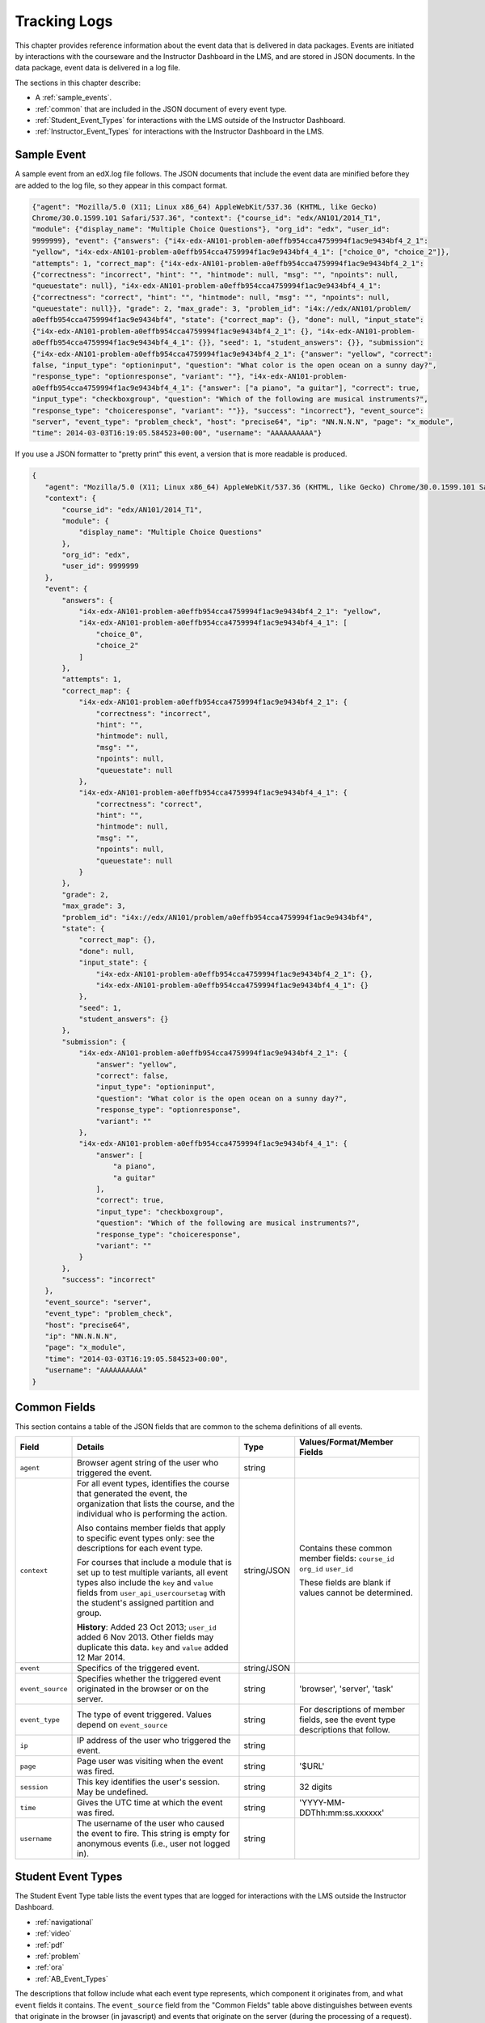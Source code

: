 .. _Tracking Logs:

######################
Tracking Logs
######################

This chapter provides reference information about the event data that is delivered in data packages. Events are initiated by interactions with the courseware and the Instructor Dashboard in the LMS, and are stored in JSON documents. In the data package, event data is delivered in a log file. 

The sections in this chapter describe:

* A :ref:`sample_events`.
* :ref:`common` that are included in the JSON document of every event type.
* :ref:`Student_Event_Types` for interactions with the LMS outside of the Instructor Dashboard.
* :ref:`Instructor_Event_Types` for interactions with the Instructor Dashboard in the LMS.

.. _sample_events:

*************************
Sample Event
*************************

A sample event from an edX.log file follows. The JSON documents that include the event data are minified before they are added to the log file, so they appear in this compact format.

.. code-block:: json

    {"agent": "Mozilla/5.0 (X11; Linux x86_64) AppleWebKit/537.36 (KHTML, like Gecko) 
    Chrome/30.0.1599.101 Safari/537.36", "context": {"course_id": "edx/AN101/2014_T1", 
    "module": {"display_name": "Multiple Choice Questions"}, "org_id": "edx", "user_id": 
    9999999}, "event": {"answers": {"i4x-edx-AN101-problem-a0effb954cca4759994f1ac9e9434bf4_2_1": 
    "yellow", "i4x-edx-AN101-problem-a0effb954cca4759994f1ac9e9434bf4_4_1": ["choice_0", "choice_2"]}, 
    "attempts": 1, "correct_map": {"i4x-edx-AN101-problem-a0effb954cca4759994f1ac9e9434bf4_2_1": 
    {"correctness": "incorrect", "hint": "", "hintmode": null, "msg": "", "npoints": null, 
    "queuestate": null}, "i4x-edx-AN101-problem-a0effb954cca4759994f1ac9e9434bf4_4_1": 
    {"correctness": "correct", "hint": "", "hintmode": null, "msg": "", "npoints": null, 
    "queuestate": null}}, "grade": 2, "max_grade": 3, "problem_id": "i4x://edx/AN101/problem/
    a0effb954cca4759994f1ac9e9434bf4", "state": {"correct_map": {}, "done": null, "input_state": 
    {"i4x-edx-AN101-problem-a0effb954cca4759994f1ac9e9434bf4_2_1": {}, "i4x-edx-AN101-problem-
    a0effb954cca4759994f1ac9e9434bf4_4_1": {}}, "seed": 1, "student_answers": {}}, "submission": 
    {"i4x-edx-AN101-problem-a0effb954cca4759994f1ac9e9434bf4_2_1": {"answer": "yellow", "correct": 
    false, "input_type": "optioninput", "question": "What color is the open ocean on a sunny day?", 
    "response_type": "optionresponse", "variant": ""}, "i4x-edx-AN101-problem-
    a0effb954cca4759994f1ac9e9434bf4_4_1": {"answer": ["a piano", "a guitar"], "correct": true, 
    "input_type": "checkboxgroup", "question": "Which of the following are musical instruments?", 
    "response_type": "choiceresponse", "variant": ""}}, "success": "incorrect"}, "event_source": 
    "server", "event_type": "problem_check", "host": "precise64", "ip": "NN.N.N.N", "page": "x_module", 
    "time": 2014-03-03T16:19:05.584523+00:00", "username": "AAAAAAAAAA"}

If you use a JSON formatter to "pretty print" this event, a version that is more readable is produced.

.. code-block:: json

 {
    "agent": "Mozilla/5.0 (X11; Linux x86_64) AppleWebKit/537.36 (KHTML, like Gecko) Chrome/30.0.1599.101 Safari/537.36", 
    "context": {
        "course_id": "edx/AN101/2014_T1", 
        "module": {
            "display_name": "Multiple Choice Questions"
        }, 
        "org_id": "edx", 
        "user_id": 9999999
    }, 
    "event": {
        "answers": {
            "i4x-edx-AN101-problem-a0effb954cca4759994f1ac9e9434bf4_2_1": "yellow", 
            "i4x-edx-AN101-problem-a0effb954cca4759994f1ac9e9434bf4_4_1": [
                "choice_0", 
                "choice_2"
            ]
        }, 
        "attempts": 1, 
        "correct_map": {
            "i4x-edx-AN101-problem-a0effb954cca4759994f1ac9e9434bf4_2_1": {
                "correctness": "incorrect", 
                "hint": "", 
                "hintmode": null, 
                "msg": "", 
                "npoints": null, 
                "queuestate": null
            }, 
            "i4x-edx-AN101-problem-a0effb954cca4759994f1ac9e9434bf4_4_1": {
                "correctness": "correct", 
                "hint": "", 
                "hintmode": null, 
                "msg": "", 
                "npoints": null, 
                "queuestate": null
            }
        }, 
        "grade": 2, 
        "max_grade": 3, 
        "problem_id": "i4x://edx/AN101/problem/a0effb954cca4759994f1ac9e9434bf4", 
        "state": {
            "correct_map": {}, 
            "done": null, 
            "input_state": {
                "i4x-edx-AN101-problem-a0effb954cca4759994f1ac9e9434bf4_2_1": {}, 
                "i4x-edx-AN101-problem-a0effb954cca4759994f1ac9e9434bf4_4_1": {}
            }, 
            "seed": 1, 
            "student_answers": {}
        }, 
        "submission": {
            "i4x-edx-AN101-problem-a0effb954cca4759994f1ac9e9434bf4_2_1": {
                "answer": "yellow", 
                "correct": false, 
                "input_type": "optioninput", 
                "question": "What color is the open ocean on a sunny day?", 
                "response_type": "optionresponse", 
                "variant": ""
            },
            "i4x-edx-AN101-problem-a0effb954cca4759994f1ac9e9434bf4_4_1": {
                "answer": [
                    "a piano", 
                    "a guitar"
                ], 
                "correct": true, 
                "input_type": "checkboxgroup", 
                "question": "Which of the following are musical instruments?", 
                "response_type": "choiceresponse", 
                "variant": ""
            }
        }, 
        "success": "incorrect"
    }, 
    "event_source": "server", 
    "event_type": "problem_check", 
    "host": "precise64", 
    "ip": "NN.N.N.N", 
    "page": "x_module", 
    "time": "2014-03-03T16:19:05.584523+00:00", 
    "username": "AAAAAAAAAA"
 }

.. _common:

********************
Common Fields
********************

This section contains a table of the JSON fields that are common to the schema definitions of all events.

+---------------------------+-------------------------------------------------------------+-------------+------------------------------------+
| Field                     | Details                                                     | Type        | Values/Format/Member Fields        |
+===========================+=============================================================+=============+====================================+
| ``agent``                 | Browser agent string of the user who triggered the event.   | string      |                                    |
+---------------------------+-------------------------------------------------------------+-------------+------------------------------------+
| ``context``               | For all event types, identifies the course that generated   | string/JSON | Contains these common member       |
|                           | the event, the organization that lists the course, and the  |             | fields:                            |  
|                           | individual who is performing the action.                    |             | ``course_id``                      |
|                           |                                                             |             | ``org_id``                         |
|                           | Also contains member fields that apply to specific event    |             | ``user_id``                        |
|                           | types only: see the descriptions for each event type.       |             |                                    |    
|                           |                                                             |             | These fields are blank if values   | 
|                           | For courses that include a module that is set up to test    |             | cannot be determined.              |
|                           | multiple variants, all event types also include the ``key`` |             |                                    |
|                           | and ``value`` fields from ``user_api_usercoursetag`` with   |             |                                    |
|                           | the student's assigned partition and group.                 |             |                                    |
|                           |                                                             |             |                                    |
|                           | **History**: Added 23 Oct 2013; ``user_id`` added           |             |                                    |
|                           | 6 Nov 2013. Other fields may duplicate this data.           |             |                                    |
|                           | ``key`` and ``value`` added 12 Mar 2014.                    |             |                                    |
+---------------------------+-------------------------------------------------------------+-------------+------------------------------------+
| ``event``                 | Specifics of the triggered event.                           | string/JSON |                                    |
+---------------------------+-------------------------------------------------------------+-------------+------------------------------------+
| ``event_source``          | Specifies whether the triggered event originated in the     | string      | 'browser', 'server', 'task'        |
|                           | browser or on the server.                                   |             |                                    |
+---------------------------+-------------------------------------------------------------+-------------+------------------------------------+
| ``event_type``            | The type of event triggered. Values depend on               | string      | For descriptions of member fields, |
|                           | ``event_source``                                            |             | see the event type descriptions    |
|                           |                                                             |             | that follow.                       |
+---------------------------+-------------------------------------------------------------+-------------+------------------------------------+
| ``ip``                    | IP address of the user who triggered the event.             | string      |                                    |
+---------------------------+-------------------------------------------------------------+-------------+------------------------------------+
| ``page``                  | Page user was visiting when the event was fired.            | string      | '$URL'                             |
+---------------------------+-------------------------------------------------------------+-------------+------------------------------------+
| ``session``               | This key identifies the user's session. May be undefined.   | string      | 32 digits                          |
+---------------------------+-------------------------------------------------------------+-------------+------------------------------------+
| ``time``                  | Gives the UTC time at which the event was fired.            | string      | 'YYYY-MM-DDThh:mm:ss.xxxxxx'       |
+---------------------------+-------------------------------------------------------------+-------------+------------------------------------+
| ``username``              | The username of the user who caused the event to fire. This | string      |                                    |
|                           | string is empty for anonymous events (i.e., user not logged |             |                                    |
|                           | in).                                                        |             |                                    |
+---------------------------+-------------------------------------------------------------+-------------+------------------------------------+

.. _Student_Event_Types:

****************************************
Student Event Types
****************************************

The Student Event Type table lists the event types that are logged for interactions with the LMS outside the Instructor Dashboard.

* :ref:`navigational`

* :ref:`video`

* :ref:`pdf`

* :ref:`problem`

* :ref:`ora`

* :ref:`AB_Event_Types`

The descriptions that follow include what each event type represents, which component it originates from, and what ``event`` fields it contains. The ``event_source`` field from the "Common Fields" table above distinguishes between events that originate in the browser (in javascript) and events that originate on the server (during the processing of a request).

.. _navigational:

==============================
Navigational Event Types   
==============================

These event types are fired when a user selects a navigational control. 

* ``seq_goto`` is fired when a user jumps between units in a sequence. 

* ``seq_next`` is fired when a user navigates to the next unit in a sequence. 

* ``seq_prev`` is fired when a user navigates to the previous unit in a sequence. 

**Component**: Sequence 

.. **Question:** what does a "sequence" correspond to in Studio? a subsection?

**Event Source**: Browser

``event`` **Fields**: These navigational event types all have the same fields.

+--------------------+---------------+---------------------------------------------------------------------+
| Field              | Type          | Details                                                             |
+====================+===============+=====================================================================+
| ``old``            | integer       | For ``seq_goto``, the index of the unit being jumped from.          |
|                    |               | For ``seq_next`` and ``seq_prev``, the index of the unit being      |
|                    |               | navigated away from.                                                |
+--------------------+---------------+---------------------------------------------------------------------+
| ``new``            | integer       | For ``seq_goto``, the index of the unit being jumped to.            |
|                    |               | For ``seq_next`` and ``seq_prev``, the index of the unit being      |
|                    |               | navigated to.                                                       |
+--------------------+---------------+---------------------------------------------------------------------+
| ``id``             | integer       | The edX ID of the sequence.                                         |
+--------------------+---------------+---------------------------------------------------------------------+

---------------
``page_close``
---------------

In addition, the ``page_close`` event type originates from within the Logger itself.  

**Component**: Logger

**Event Source**: Browser

``event`` **Fields**: None

.. _video:

==============================
Video Interaction Event Types   
==============================

These event types can fire when a user works with a video.

**Component**: Video

**Event Source**: Browser

---------------------------------
``pause_video``, ``play_video``
---------------------------------

* The ``pause_video`` event type is fired on video pause. 

* The ``play_video`` event type is fired on video play. 

``event`` **Fields**: These event types have the same ``event`` fields.

+---------------------+---------------+---------------------------------------------------------------------+
| Field               | Type          | Details                                                             |
+=====================+===============+=====================================================================+
| ``id``              | string        | EdX ID of the video being watched (for example,                     |
|                     |               | i4x-HarvardX-PH207x-video-Simple_Random_Sample).                    |
+---------------------+---------------+---------------------------------------------------------------------+
| ``code``            | string        | YouTube ID of the video being watched (for                          |
|                     |               | example, FU3fCJNs94Y).                                              |
+---------------------+---------------+---------------------------------------------------------------------+
| ``currentTime``     | float         | Time the video was played at, in seconds.                           |
+---------------------+---------------+---------------------------------------------------------------------+
| ``speed``           | string        | Video speed in use (i.e., 0.75, 1.0, 1.25, 1.50).                   |
|                     |               |                                                                     |
+---------------------+---------------+---------------------------------------------------------------------+

-----------------
``seek_video``
-----------------

The ``seek_video`` event is fired when the user clicks the playback bar or transcript to go to a different point in the video file.

+---------------------+---------------+---------------------------------------------------------------------+
| Field               | Type          | Details                                                             |
+=====================+===============+=====================================================================+
| ``old_time``        |               | The time in the video that the user is coming from.                 |
+---------------------+---------------+---------------------------------------------------------------------+
| ``new_time``        |               | The time in the video that the user is going to.                    |
+---------------------+---------------+---------------------------------------------------------------------+
| ``type``            |               | The navigational method used to change position within the video.   |
+---------------------+---------------+---------------------------------------------------------------------+

------------------------
``speed_change_video`` 
------------------------

The ``speed_change_video`` event is fired when a user selects a different playing speed for the video. 

**History**: Prior to 12 Feb 2014, this event fired when the user selected either the same speed or a different speed.  

+---------------------+---------------+---------------------------------------------------------------------+
| Field               | Type          | Details                                                             |
+=====================+===============+=====================================================================+
| ``current_time``    |               | The time in the video that the user chose to change the             |
|                     |               | playing speed.                                                      |
+---------------------+---------------+---------------------------------------------------------------------+
| ``old_speed``       |               | The speed at which the video was playing.                           |
+---------------------+---------------+---------------------------------------------------------------------+
| ``new_speed``       |               | The speed that the user selected for the video to play.             |
+---------------------+---------------+---------------------------------------------------------------------+

.. types needed

.. additional missing video event types TBD

.. _pdf:

==============================
PDF Interaction Event Types   
==============================

The ``book``  event type is fired when a user is viewing a PDF book.  

**Component**: PDF Viewer 

**Event Source**: Browser

``event`` **Fields**: 

+---------------------+---------------+---------------------------------------------------------------------+
| Field               | Type          | Details                                                             |
+=====================+===============+=====================================================================+
| ``type``            | string        | 'gotopage', 'prevpage', 'nextpage'                                  |
+---------------------+---------------+---------------------------------------------------------------------+
| ``old``             | integer       | Original page number.                                               |
+---------------------+---------------+---------------------------------------------------------------------+
| ``new``             | integer       | Destination page number.                                            |
+---------------------+---------------+---------------------------------------------------------------------+

.. _problem:

=================================
Problem Interaction Event Types 
=================================

----------------------------
``problem_check`` (Browser)
----------------------------

``problem_check`` events are produced by both browser interactions and server requests. A browser fires ``problem_check`` events when a user wants to check a problem.  

**Component**: Capa Module

**Event Source**: Browser

``event`` **Fields**: The ``event`` field contains the values of all input fields from the problem being checked, styled as GET parameters.

-----------------------------
``problem_check`` (Server)
-----------------------------

The server fires ``problem_check`` events when a problem is successfully checked.  

**Component**: Capa Module

**Event Source**: Server

**History**: 

* On 5 Mar 2014, the ``submission`` dictionary was added to the ``event`` field and  ``module`` was added to the ``context`` field.

* Prior to 15 Oct 2013, this event type was named ``save_problem_check``.

* Prior to 15 Jul 2013, this event was fired twice for the same action.

``context`` **Fields**: 

+---------------------+---------------+---------------------------------------------------------------------+
| Field               | Type          | Details and Member Fields                                           |
+=====================+===============+=====================================================================+
| ``module``          | dict          | Provides the specific problem component as part of the context.     |
|                     |               +-------------------+---------+---------------------------------------+ 
|                     |               | ``display_name``  | string  | The **Display Name** given to the     |
|                     |               |                   |         | problem component.                    |
|                     |               +-------------------+---------+---------------------------------------+ 
|                     |               |                                                                     | 
+---------------------+---------------+---------------------------------------------------------------------+

``event`` **Fields**: 

+---------------------+---------------+---------------------------------------------------------------------+
| Field               | Type          | Details and Member Fields                                           |
+=====================+===============+=====================================================================+
| ``answers``         | dict          | The problem ID and the internal answer identifier in a name:value   |
|                     |               | pair. For a component with multiple problems, every problem and     |
|                     |               | answer are listed.                                                  |
+---------------------+---------------+---------------------------------------------------------------------+
| ``attempts``        | integer       | The number of times the user attempted to answer the problem.       |
+---------------------+---------------+---------------------------------------------------------------------+
| ``correct_map``     | string / JSON | For each problem ID value listed by ``answers``, provides:          |
|                     |               +-------------------+---------+---------------------------------------+ 
|                     |               | ``correctness``   | string  | 'correct', 'incorrect'                |
|                     |               +-------------------+---------+---------------------------------------+  
|                     |               | ``hint``          | string  | Gives optional hint. Nulls allowed.   |
|                     |               +-------------------+---------+---------------------------------------+  
|                     |               | ``hintmode``      | string  | None, 'on_request', 'always'. Nulls   |
|                     |               |                   |         | allowed.                              |
|                     |               +-------------------+---------+---------------------------------------+ 
|                     |               | ``msg``           | string  | Gives extra message response.         | 
|                     |               +-------------------+---------+---------------------------------------+  
|                     |               | ``npoints``       | integer | Points awarded for this               | 
|                     |               |                   |         | ``answer_id``. Nulls allowed.         |
|                     |               +-------------------+---------+---------------------------------------+ 
|                     |               | ``queuestate``    | dict    | None when not queued, else            |
|                     |               |                   |         | ``{key:'', time:''}`` where ``key``   |
|                     |               |                   |         | is a secret string dump of a DateTime |
|                     |               |                   |         | object in the form '%Y%m%d%H%M%S'.    |
|                     |               |                   |         | Nulls allowed.                        |
|                     |               +-------------------+---------+---------------------------------------+ 
|                     |               |                                                                     |
+---------------------+---------------+---------------------------------------------------------------------+
| ``grade``           | integer       | Current grade value.                                                |
+---------------------+---------------+---------------------------------------------------------------------+
| ``max_grade``       | integer       | Maximum possible grade value.                                       |
+---------------------+---------------+---------------------------------------------------------------------+
| ``problem_id``      | string        | ID of the problem that was checked.                                 |
+---------------------+---------------+---------------------------------------------------------------------+
| ``state``           | string / JSON | Current problem state.                                              |
+---------------------+---------------+---------------------------------------------------------------------+
| ``submission``      | object        | Provides data about the response made. For components that include  |
|                     |               | multiple problems, separate submission objects are provided for     |
|                     |               | each one.                                                           |
|                     |               +-------------------+---------+---------------------------------------+ 
|                     |               | ``answer``        | string  | The value that the student entered,   |
|                     |               |                   |         | or the display name of the value      |
|                     |               |                   |         | selected.                             |
|                     |               +-------------------+---------+---------------------------------------+ 
|                     |               | ``correct``       | Boolean | 'true', 'false'                       |
|                     |               +-------------------+---------+---------------------------------------+ 
|                     |               | ``input_type``    | string  | The type of value that the student    |
|                     |               |                   |         | supplies for the ``response_type``.   | 
|                     |               |                   |         | Based on the XML element names used   | 
|                     |               |                   |         | in the Advanced Editor. Examples      | 
|                     |               |                   |         | include 'checkboxgroup', 'radiogroup',| 
|                     |               |                   |         | 'choicegroup', and 'textline'.        |
|                     |               +-------------------+---------+---------------------------------------+ 
|                     |               | ``question``      | string  | Provides the text of the question.    |
|                     |               +-------------------+---------+---------------------------------------+ 
|                     |               | ``response_type`` | string  | The type of problem. Based on the XML | 
|                     |               |                   |         | element names used in the Advanced    | 
|                     |               |                   |         | Editor. Examples include              |
|                     |               |                   |         | 'choiceresponse', 'optionresponse',   |
|                     |               |                   |         | and 'multiplechoiceresponse'.         |
|                     |               +-------------------+---------+---------------------------------------+ 
|                     |               | ``variant``       | integer | For problems that use problem         |
|                     |               |                   |         | randomization features such as answer |
|                     |               |                   |         | pools or choice shuffling, contains   |
|                     |               |                   |         | the unique ID of the variant that was |
|                     |               |                   |         | presented to this user.               |
|                     |               +-------------------+---------+---------------------------------------+ 
|                     |               |                                                                     |
+---------------------+---------------+---------------------------------------------------------------------+
| ``success``         | string        | 'correct', 'incorrect'                                              |
+---------------------+---------------+---------------------------------------------------------------------+

-----------------------------
``problem_check_fail``
-----------------------------

The server fires ``problem_check_fail`` events when a problem cannot be checked successfully.

**Component**: Capa Module

**Event Source**: Server

**History**: Prior to 15 Oct 2013, this event type was named ``save_problem_check_fail``.

``event`` **Fields**: 

+---------------------+---------------+---------------------------------------------------------------------+
| Field               | Type          | Details                                                             |
+=====================+===============+=====================================================================+
| ``state``           | string / JSON | Current problem state.                                              |
+---------------------+---------------+---------------------------------------------------------------------+
| ``problem_id``      | string        | ID of the problem being checked.                                    |
+---------------------+---------------+---------------------------------------------------------------------+
| ``answers``         | dict          |                                                                     |
+---------------------+---------------+---------------------------------------------------------------------+
| ``failure``         | string        | 'closed', 'unreset'                                                 |
+---------------------+---------------+---------------------------------------------------------------------+

-----------------------------
``problem_reset``
-----------------------------

``problem_reset`` events fire when a user resets a problem.

**Component**: Capa Module

**Event Source**: Browser

``event`` **Fields**: None

-----------------------------
``problem_rescore``
-----------------------------

The server fires ``problem_rescore`` events when a problem is successfully rescored.  

**Component**: Capa Module

**Event Source**: Server

``event`` **Fields**: 

+---------------------+---------------+---------------------------------------------------------------------+
| Field               | Type          | Details                                                             |
+=====================+===============+=====================================================================+
| ``state``           | string / JSON | Current problem state.                                              |
+---------------------+---------------+---------------------------------------------------------------------+
| ``problem_id``      | string        | ID of the problem being rescored.                                   |
+---------------------+---------------+---------------------------------------------------------------------+
| ``orig_score``      | integer       |                                                                     |
+---------------------+---------------+---------------------------------------------------------------------+
| ``orig_total``      | integer       |                                                                     |
+---------------------+---------------+---------------------------------------------------------------------+
| ``new_score``       | integer       |                                                                     |
+---------------------+---------------+---------------------------------------------------------------------+
| ``new_total``       | integer       |                                                                     |
+---------------------+---------------+---------------------------------------------------------------------+
| ``correct_map``     | string / JSON | See the fields for the ``problem_check`` server event type above.   |
+---------------------+---------------+---------------------------------------------------------------------+
| ``success``         | string        | 'correct', 'incorrect'                                              |
+---------------------+---------------+---------------------------------------------------------------------+
| ``attempts``        | integer       |                                                                     |
+---------------------+---------------+---------------------------------------------------------------------+

-----------------------------
``problem_rescore_fail``
-----------------------------

The server fires ``problem_rescore_fail`` events when a problem cannot be successfully rescored.  

**Component**: Capa Module

**Event Source**: Server

``event`` **Fields**: 

+---------------------+---------------+---------------------------------------------------------------------+
| Field               | Type          | Details                                                             |
+=====================+===============+=====================================================================+
| ``state``           | string / JSON | Current problem state.                                              |
+---------------------+---------------+---------------------------------------------------------------------+
| ``problem_id``      | string        | ID of the problem being checked.                                    |
+---------------------+---------------+---------------------------------------------------------------------+
| ``failure``         | string        | 'unsupported', 'unanswered', 'input_error', 'unexpected'            |
+---------------------+---------------+---------------------------------------------------------------------+

-----------------------------
``problem_save``
-----------------------------

``problem_save`` fires when a problem is saved.

**Component**: Capa Module

**Event Source**: Browser

``event`` **Fields**: None

-----------------------------
``problem_show``
-----------------------------

``problem_show`` fires when a problem is shown.  

**Component**: Capa Module

**Event Source**: Browser

``event`` **Fields**: 

+---------------------+---------------+---------------------------------------------------------------------+
| Field               | Type          | Details                                                             |
+=====================+===============+=====================================================================+
| ``problem``         | string        | ID of the problem being shown. For example,                         |
|                     |               | i4x://MITx/6.00x/problem/L15:L15_Problem_2).                        |
+---------------------+---------------+---------------------------------------------------------------------+

------------------------------------------------
``reset_problem``
------------------------------------------------

``reset_problem`` fires when a problem has been reset successfully. 

**Component**: Capa Module

**Event Source**: Server

``event`` **Fields**: 

+---------------------+---------------+---------------------------------------------------------------------+
| Field               | Type          | Details                                                             |
+=====================+===============+=====================================================================+
| ``old_state``       | string / JSON | The state of the problem before the reset was performed.            |
+---------------------+---------------+---------------------------------------------------------------------+
| ``problem_id``      | string        | ID of the problem being reset.                                      |
+---------------------+---------------+---------------------------------------------------------------------+
| ``new_state``       | string / JSON | New problem state.                                                  |
+---------------------+---------------+---------------------------------------------------------------------+

------------------------------------------------
``reset_problem_fail`` 
------------------------------------------------

``reset_problem_fail`` fires when a problem cannot be reset successfully. 

**Component**: Capa Module

**Event Source**: Server

``event`` **Fields**: 

+---------------------+---------------+---------------------------------------------------------------------+
| Field               | Type          | Details                                                             |
+=====================+===============+=====================================================================+
| ``old_state``       | string / JSON | The state of the problem before the reset was requested.            |
+---------------------+---------------+---------------------------------------------------------------------+
| ``problem_id``      | string        | ID of the problem being reset.                                      |
+---------------------+---------------+---------------------------------------------------------------------+
| ``failure``         | string        | 'closed', 'not_done'                                                |
+---------------------+---------------+---------------------------------------------------------------------+

------------------------------------------------
``show_answer`` 
------------------------------------------------

Server-side event which displays the answer to a problem. 

**Component**: Capa Module

**Event Source**: Server

**History**: The original name for this event type was ``showanswer``. 

.. **Question** is this renaming info correct?

``event`` **Fields**: 

+---------------------+---------------+---------------------------------------------------------------------+
| Field               | Type          | Details                                                             |
+=====================+===============+=====================================================================+
| ``problem_id``      | string        | EdX ID of the problem being shown.                                  |
+---------------------+---------------+---------------------------------------------------------------------+

------------------------------------------------
``save_problem_fail`` 
------------------------------------------------

``save_problem_fail``  fires when a problem cannot be saved successfully. 

**Component**: Capa Module

**Event Source**: Server

``event`` **Fields**: 

+---------------------+---------------+---------------------------------------------------------------------+
| Field               | Type          | Details                                                             |
+=====================+===============+=====================================================================+
| ``state``           | string / JSON | Current problem state.                                              |
+---------------------+---------------+---------------------------------------------------------------------+
| ``problem_id``      | string        | ID of the problem being saved.                                      |
+---------------------+---------------+---------------------------------------------------------------------+
| ``failure``         | string        | 'closed', 'done'                                                    |
+---------------------+---------------+---------------------------------------------------------------------+
| ``answers``         | dict          |                                                                     |
+---------------------+---------------+---------------------------------------------------------------------+

------------------------------------------------
``save_problem_success`` 
------------------------------------------------

``save_problem_success`` fires when a problem is saved successfully. 

**Component**: Capa Module

**Event Source**: Server

``event`` **Fields**: 

+---------------------+---------------+---------------------------------------------------------------------+
|  Field              | Type          | Details                                                             |
+=====================+===============+=====================================================================+
| ``state``           | string / JSON | Current problem state.                                              |
+---------------------+---------------+---------------------------------------------------------------------+
| ``problem_id``      | string        | ID of the problem being saved.                                      |
+---------------------+---------------+---------------------------------------------------------------------+
| ``answers``         | dict          |                                                                     |
+---------------------+---------------+---------------------------------------------------------------------+

.. _ora:

======================================
Open Response Assessment Event Types 
======================================

---------------------------------------------------------------------------
``oe_hide_question`` and ``oe_show_question``
---------------------------------------------------------------------------

The ``oe_hide_question`` and ``oe_show_question`` event types fire when the user hides or redisplays a combined open-ended problem.

**History**: These event types were previously named ``oe_hide_problem`` and ``oe_show_problem``.

**Component**: Combined Open-Ended

**Event Source**: Browser

``event`` **Fields**: 

+---------------------+---------------+---------------------------------------------------------------------+
| Field               | Type          | Details                                                             |
+=====================+===============+=====================================================================+
| ``location``        | string        | The location of the question whose prompt is being shown or hidden. |
+---------------------+---------------+---------------------------------------------------------------------+

----------------------
``rubric_select`` 
----------------------

**Component**: Combined Open-Ended

**Event Source**: Browser

``event`` **Fields**: 

+---------------------+---------------+---------------------------------------------------------------------+
| Field               | Type          | Details                                                             |
+=====================+===============+=====================================================================+
| ``location``        | string        | The location of the question whose rubric is                        |
|                     |               | being selected.                                                     |
+---------------------+---------------+---------------------------------------------------------------------+
| ``selection``       | integer       | Value selected on rubric.                                           |
+---------------------+---------------+---------------------------------------------------------------------+
| ``category``        | integer       | Rubric category selected.                                           |
+-----------------------------------+-------------------------------+---------------------+-----------------+

------------------------------------------------------------------
``oe_show_full_feedback`` and ``oe_show_respond_to_feedback``
------------------------------------------------------------------

**Component**: Combined Open-Ended

**Event Source**: Browser

``event`` **Fields**: None.

--------------------------------------------
``oe_feedback_response_selected`` 
--------------------------------------------

**Component**: Combined Open-Ended

**Event Source**: Browser

``event`` **Fields**:

+---------------------+---------------+---------------------------------------------------------------------+
| Field               | Type          | Details                                                             |
+=====================+===============+=====================================================================+
| ``value``           | integer       | Value selected in the feedback response form.                       |
+---------------------+---------------+---------------------------------------------------------------------+

---------------------------------------------------------------------
``peer_grading_hide_question`` and ``peer_grading_show_question``
---------------------------------------------------------------------

The ``peer_grading_hide_question`` and ``peer_grading_show_question`` event types fire when the user hides or redisplays a problem that is peer graded.

**History**: These event types were previously named ``peer_grading_hide_problem`` and ``peer_grading_show_problem``.

**Component**: Peer Grading

**Event Source**: Browser

``event`` **Fields**: 

+---------------------+---------------+---------------------------------------------------------------------+
| Field               | Type          | Details                                                             |
+=====================+===============+=====================================================================+
| ``location``        | string        | The location of the question whose prompt is being shown or hidden. |
+---------------------+---------------+---------------------------------------------------------------------+

-----------------------------------------------------------------------
``staff_grading_hide_question`` and ``staff_grading_show_question``
-----------------------------------------------------------------------

The ``staff_grading_hide_question`` and ``staff_grading_show_question`` event types fire when the user hides or redisplays a problem that is staff graded.

**History**: These event types were previously named ``staff_grading_hide_problem`` and ``staff_grading_show_problem``.

**Component**: Staff Grading

**Event Source**: Browser

``event`` **Fields**: 

+---------------------+---------------+---------------------------------------------------------------------+
| Field               | Type          | Details                                                             |
+=====================+===============+=====================================================================+
| ``location``        | string        | The location of the question whose prompt is being shown or hidden. |
+---------------------+---------------+---------------------------------------------------------------------+

.. _AB_Event_Types:

==========================
A/B Testing Event Types
==========================

These event types apply to modules that are set up to randomly assign students to groups so that different module variants can be shown to the different groups. 

.. note:: For courses that include a module that is set up to test multiple variants, all event types include the ``key`` and ``value`` fields from ``user_api_usercoursetag`` to identify the student's assigned partition and group.

**History**: These event types were added on 12 Mar 2014.

----------------------------------
``assigned_user_to_partition``
----------------------------------

When a student views a module that is set up to test multiple variants, the server checks for the student's assignment to a partition and group. If the student does not yet have a testing assignment, the server fires an ``assigned_user_to_partition`` event and adds a row to the ``user_api_usercoursetag`` table for the student. See :ref:`user_api_usercoursetag`. 

**Component**: Split Test

**Event Source**: Browser

``event`` **Fields**: 

+---------------------+---------------+---------------------------------------------------------------------+
| Field               | Type          | Details                                                             |
+=====================+===============+=====================================================================+
| ``group_id``        | integer       | Identifier of the group.                                            |
+---------------------+---------------+---------------------------------------------------------------------+
| ``group_name``      | string        | Name of the group.                                                  |
+---------------------+---------------+---------------------------------------------------------------------+
| ``partition_id``    | integer       | Identifier for the partition.                                       |
+---------------------+---------------+---------------------------------------------------------------------+
| ``partition_name``  | string        | Name of the partition.                                              |
+---------------------+---------------+---------------------------------------------------------------------+

----------------------------------
``child_render``
----------------------------------

When a student views a module that is set up to test multiple variants, a ``child_render`` event fires to identify the variant that is shown to the student. 

**Component**: Split Test

**Event Source**: Server

``event`` **Fields**: 

+---------------------+---------------+---------------------------------------------------------------------+
| Field               | Type          | Details                                                             |
+=====================+===============+=====================================================================+
| ``child-id``        | string        | ID of the module variant that displays to the student.              |
+---------------------+---------------+---------------------------------------------------------------------+

.. _Instructor_Event_Types:

*************************
Instructor Event Types
*************************

The Instructor Event Type table lists the event types logged for course team interaction with the Instructor Dashboard in the LMS.

.. need a description for each of these

+----------------------------------------+----------------------+-----------------+---------------------+---------------+
| Event Type                             | Component            | Event Source    | ``event`` Fields    | Type          |
+----------------------------------------+----------------------+-----------------+---------------------+---------------+
| ``list-students``,                     | Instructor Dashboard | Server          |                     |               |
| ``dump-grades``,                       |                      |                 |                     |               |
| ``dump-grades-raw``,                   |                      |                 |                     |               |
| ``dump-grades-csv``,                   |                      |                 |                     |               |
| ``dump-grades-csv-raw``,               |                      |                 |                     |               |
| ``dump-answer-dist-csv``,              |                      |                 |                     |               |
| ``dump-graded-assignments-config``     |                      |                 |                     |               |
+----------------------------------------+----------------------+-----------------+---------------------+---------------+
| ``rescore-all-submissions``,           | Instructor Dashboard | Server          | ``problem``         | string        |
| ``reset-all-attempts``                 |                      |                 +---------------------+---------------+
|                                        |                      |                 | ``course``          | string        |
+----------------------------------------+----------------------+-----------------+---------------------+---------------+
| ``delete-student-module-state``,       | Instructor Dashboard | Server          | ``problem``         | string        |
| ``rescore-student-submission``         |                      |                 +---------------------+---------------+
|                                        |                      |                 | ``student``         | string        |
|                                        |                      |                 +---------------------+---------------+
|                                        |                      |                 | ``course``          | string        |
+----------------------------------------+----------------------+-----------------+---------------------+---------------+
| ``reset-student-attempts``             | Instructor Dashboard | Server          | ``old_attempts``    | string        |
|                                        |                      |                 +---------------------+---------------+
|                                        |                      |                 | ``student``         | string        |
|                                        |                      |                 +---------------------+---------------+
|                                        |                      |                 | ``problem``         | string        |
|                                        |                      |                 +---------------------+---------------+
|                                        |                      |                 | ``instructor``      | string        |
|                                        |                      |                 +---------------------+---------------+
|                                        |                      |                 | ``course``          | string        |
+----------------------------------------+----------------------+-----------------+---------------------+---------------+
| ``get-student-progress-page``          | Instructor Dashboard | Server          | ``student``         | string        |
|                                        |                      |                 +---------------------+---------------+
|                                        |                      |                 | ``instructor``      | string        |
|                                        |                      |                 +---------------------+---------------+
|                                        |                      |                 | ``course``          | string        |
+----------------------------------------+----------------------+-----------------+---------------------+---------------+
| ``list-staff``,                        | Instructor Dashboard | Server          |                     |               |
| ``list-instructors``,                  |                      |                 |                     |               |
| ``list-beta-testers``                  |                      |                 |                     |               |
+----------------------------------------+----------------------+-----------------+---------------------+---------------+
| ``add-instructor``,                    | Instructor Dashboard | Server          | ``instructor``      | string        |
| ``remove-instructor``                  |                      |                 |                     |               |
|                                        |                      |                 |                     |               |
+----------------------------------------+----------------------+-----------------+---------------------+---------------+
| ``list-forum-admins``,                 | Instructor Dashboard | Server          | ``course``          | string        |
| ``list-forum-mods``,                   |                      |                 |                     |               |
| ``list-forum-community-TAs``           |                      |                 |                     |               |
+----------------------------------------+----------------------+-----------------+---------------------+---------------+
| ``remove-forum-admin``,                | Instructor Dashboard | Server          | ``username``        | string        |
| ``add-forum-admin``,                   |                      |                 |                     |               |
| ``remove-forum-mod``,                  |                      |                 |                     |               |
| ``add-forum-mod``,                     |                      |                 +---------------------+---------------+
| ``remove-forum-community-TA``,         |                      |                 | ``course``          | string        |
| ``add-forum-community-TA``             |                      |                 |                     |               |
+----------------------------------------+----------------------+-----------------+---------------------+---------------+
| ``psychometrics-histogram-generation`` | Instructor Dashboard | Server          | ``problem``         | string        |
|                                        |                      |                 |                     |               |
|                                        |                      |                 |                     |               |
+----------------------------------------+----------------------+-----------------+---------------------+---------------+
| ``add-or-remove-user-group``           | Instructor Dashboard | Server          | ``event_name``      | string        |
|                                        |                      |                 +---------------------+---------------+
|                                        |                      |                 | ``user``            | string        |
|                                        |                      |                 +---------------------+---------------+
|                                        |                      |                 | ``event``           | string        |
+----------------------------------------+----------------------+-----------------+---------------------+---------------+
